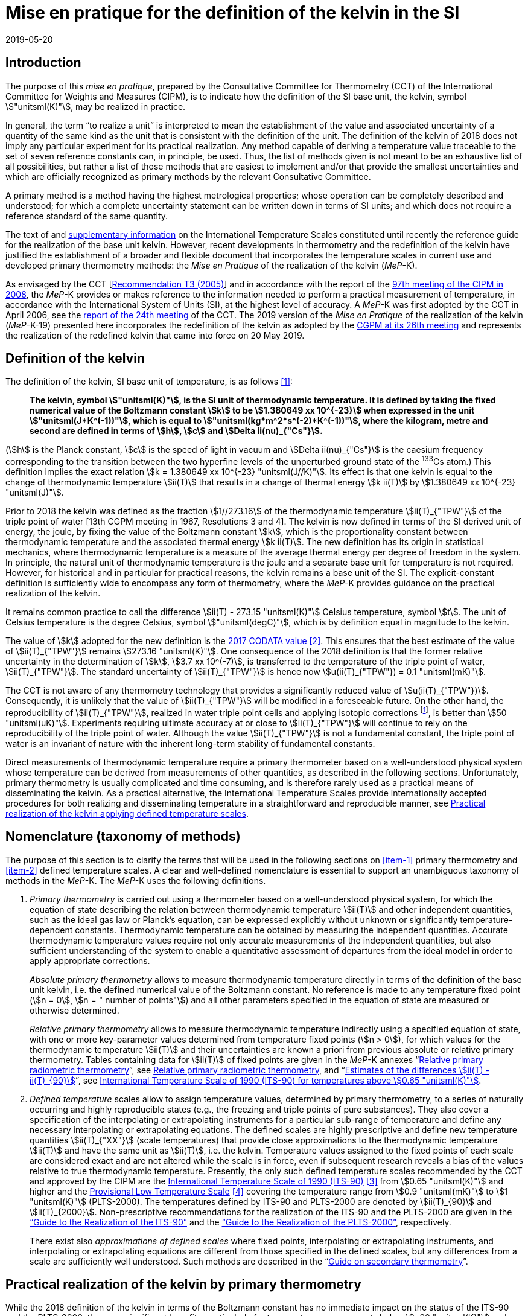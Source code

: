 = Mise en pratique for the definition of the kelvin in the SI
:appendix-id: 2
:partnumber: 5.1
:edition: 9
:copyright-year: 2019
:revdate: 2019-05-20
:language: en
:title-appendix-en: Mise en pratique
:title-appendix-fr: Mise en pratique
:title-part-en: Mise en pratique for the definition of the kelvin in the SI
:title-part-fr: Mise en pratique de la définition du kelvin
:title-en: The International System of Units
:title-fr: Le système international d'unités
:doctype: mise-en-pratique
:docnumber: SI MEP K1
:committee-acronym: CCT
:committee-en: Consultative Committee for Thermometry
:committee-fr: Comité consultatif de thermométrie
:si-aspect: K_k
:docstage: in-force
:imagesdir: images
:mn-document-class: bipm
:mn-output-extensions: xml,html,pdf,rxl
:local-cache-only:
:data-uri-image:


== Introduction

The purpose of this _mise en pratique_, prepared by the Consultative Committee for Thermometry (CCT) of the International Committee for Weights and Measures (CIPM), is to indicate how the definition of the SI base unit, the kelvin, symbol stem:["unitsml(K)"], may be realized in practice.

In general, the term "`to realize a unit`" is interpreted to mean the establishment of the value and associated uncertainty of a quantity of the same kind as the unit that is consistent with the definition of the unit. The definition of the kelvin of 2018 does not imply any particular experiment for its practical realization. Any method capable of deriving a temperature value traceable to the set of seven reference constants can, in principle, be used. Thus, the list of methods given is not meant to be an exhaustive list of all possibilities, but rather a list of those methods that are easiest to implement and/or that provide the smallest uncertainties and which are officially recognized as primary methods by the relevant Consultative Committee.

A primary method is a method having the highest metrological properties; whose operation can be completely described and understood; for which a complete uncertainty statement can be written down in terms of SI units; and which does not require a reference standard of the same quantity.

The text of and https://www.bipm.org/en/committees/cc/cct/publications-cc.html[supplementary information] on the International Temperature Scales constituted until recently the reference guide for the realization of the base unit kelvin. However, recent developments in thermometry and the redefinition of the kelvin have justified the establishment of a broader and flexible document that incorporates the temperature scales in current use and developed primary thermometry methods: the _Mise en Pratique_ of the realization of the kelvin (_MeP_-K).

As envisaged by the CCT [https://www.bipm.org/utils/common/pdf/CC/CCT/CCT23.pdf[Recommendation T3 (2005)]] and in accordance with the report of the https://www.bipm.org/utils/en/pdf/CIPM/CIPM2008-EN.pdf[97th meeting of the CIPM in 2008], the _MeP_-K provides or makes reference to the information needed to perform a practical measurement of temperature, in accordance with the International System of Units (SI), at the highest level of accuracy. A _MeP_-K was first adopted by the CCT in April 2006, see the https://www.bipm.org/utils/common/pdf/CC/CCT/CCT24.pdf[report of the 24th meeting] of the CCT. The 2019 version of the _Mise en Pratique_ of the realization of the kelvin (_MeP_-K-19) presented here incorporates the redefinition of the kelvin as adopted by the https://www.bipm.org/utils/common/pdf/CGPM-2018/26th-CGPM-Resolutions.pdf[CGPM at its 26th meeting] and represents the realization of the redefined kelvin that came into force on 20 May 2019.


== Definition of the kelvin

The definition of the kelvin, SI base unit of temperature, is as follows <<bipm>>:

____
*The kelvin, symbol stem:["unitsml(K)"], is the SI unit of thermodynamic temperature. It is defined by taking the fixed numerical value of the Boltzmann constant stem:[k] to be stem:[1.380649 xx 10^{-23}] when expressed in the unit stem:["unitsml(J*K^(-1))"], which is equal to stem:["unitsml(kg*m^2*s^(-2)*K^(-1))"], where the kilogram, metre and second are defined in terms of stem:[h], stem:[c] and stem:[Delta ii(nu)_{"Cs"}].*
____

(stem:[h] is the Planck constant, stem:[c] is the speed of light in vacuum and stem:[Delta ii(nu)_{"Cs"}] is the caesium frequency corresponding to the transition between the two hyperfine levels of the unperturbed ground state of the ^133^Cs atom.) This definition implies the exact relation stem:[k = 1.380649 xx 10^{-23} "unitsml(J//K)"]. Its effect is that one kelvin is equal to the change of thermodynamic temperature stem:[ii(T)] that results in a change of thermal energy stem:[k ii(T)] by stem:[1.380649 xx 10^{-23} "unitsml(J)"].

Prior to 2018 the kelvin was defined as the fraction stem:[1//273.16] of the thermodynamic temperature stem:[ii(T)_{"TPW"}] of the triple point of water [13th CGPM meeting in 1967, Resolutions 3 and 4]. The kelvin is now defined in terms of the SI derived unit of energy, the joule, by fixing the value of the Boltzmann constant stem:[k], which is the proportionality constant between thermodynamic temperature and the associated thermal energy stem:[k ii(T)]. The new definition has its origin in statistical mechanics, where thermodynamic temperature is a measure of the average thermal energy per degree of freedom in the system. In principle, the natural unit of thermodynamic temperature is the joule and a separate base unit for temperature is not required. However, for historical and in particular for practical reasons, the kelvin remains a base unit of the SI. The explicit-constant definition is sufficiently wide to encompass any form of thermometry, where the _MeP_-K provides guidance on the practical realization of the kelvin.

It remains common practice to call the difference stem:[ii(T) - 273.15 "unitsml(K)"] Celsius temperature, symbol stem:[t]. The unit of Celsius temperature is the degree Celsius, symbol stem:["unitsml(degC)"], which is by definition equal in magnitude to the kelvin.

The value of stem:[k] adopted for the new definition is the https://doi.org/10.1088/1681-7575/aa950a[2017 CODATA value] <<newell>>. This ensures that the best estimate of the value of stem:[ii(T)_{"TPW"}] remains stem:[273.16 "unitsml(K)"]. One consequence of the 2018 definition is that the former relative uncertainty in the determination of stem:[k], stem:[3.7 xx 10^(-7)], is transferred to the temperature of the triple point of water, stem:[ii(T)_{"TPW"}]. The standard uncertainty of stem:[ii(T)_{"TPW"}] is hence now stem:[u(ii(T)_{"TPW"}) = 0.1 "unitsml(mK)"].

The CCT is not aware of any thermometry technology that provides a significantly reduced value of stem:[u(ii(T)_{"TPW"})]. Consequently, it is unlikely that the value of stem:[ii(T)_{"TPW"}] will be modified in a foreseeable future. On the other hand, the reproducibility of stem:[ii(T)_{"TPW"}], realized in water triple point cells and applying isotopic corrections footnote:[Recommendation 2, CI-2005 of the CIPM clarified the definition of the triple point of water by specifying the isotopic composition of the water to be that of Vienna Standard Mean Ocean Water (V-SMOW).], is better than stem:[50 "unitsml(uK)"]. Experiments requiring ultimate accuracy at or close to stem:[ii(T)_{"TPW"}] will continue to rely on the reproducibility of the triple point of water. Although the value stem:[ii(T)_{"TPW"}] is not a fundamental constant, the triple point of water is an invariant of nature with the inherent long-term stability of fundamental constants.

Direct measurements of thermodynamic temperature require a primary thermometer based on a well-understood physical system whose temperature can be derived from measurements of other quantities, as described in the following sections. Unfortunately, primary thermometry is usually complicated and time consuming, and is therefore rarely used as a practical means of disseminating the kelvin. As a practical alternative, the International Temperature Scales provide internationally accepted procedures for both realizing and disseminating temperature in a straightforward and reproducible manner, see <<sec-5>>.


== Nomenclature (taxonomy of methods)

The purpose of this section is to clarify the terms that will be used in the following sections on <<item-1>> primary thermometry and <<item-2>> defined temperature scales. A clear and well-defined nomenclature is essential to support an unambiguous taxonomy of methods in the _MeP_-K. The _MeP_-K uses the following definitions.

. [[item-1]]_Primary thermometry_ is carried out using a thermometer based on a well-understood physical system, for which the equation of state describing the relation between thermodynamic temperature stem:[ii(T)] and other independent quantities, such as the ideal gas law or Planck's equation, can be expressed explicitly without unknown or significantly temperature-dependent constants. Thermodynamic temperature can be obtained by measuring the independent quantities. Accurate thermodynamic temperature values require not only accurate measurements of the independent quantities, but also sufficient understanding of the system to enable a quantitative assessment of departures from the ideal model in order to apply appropriate corrections.
+
--
_Absolute primary thermometry_ allows to measure thermodynamic temperature directly in terms of the definition of the base unit kelvin, i.e. the defined numerical value of the Boltzmann constant. No reference is made to any temperature fixed point (stem:[n = 0], stem:[n = " number of points"]) and all other parameters specified in the equation of state are measured or otherwise determined.

_Relative primary thermometry_ allows to measure thermodynamic temperature indirectly using a specified equation of state, with one or more key-parameter values determined from temperature fixed points (stem:[n > 0]), for which values for the thermodynamic temperature stem:[ii(T)] and their uncertainties are known a priori from previous absolute or relative primary thermometry. Tables containing data for stem:[ii(T)] of fixed points are given in the _MeP_-K annexes "`link:https://www.bipm.org/utils/en/pdf/si-mep/MeP-K-2018_Relative_Primary_Radiometry.pdf[Relative primary radiometric thermometry]`", see <<sec-4-2-3>>, and "`link:https://www.bipm.org/utils/common/pdf/ITS-90/Estimates_Differences_T-T90_2010.pdf[Estimates of the differences stem:[ii(T) - ii(T)_{90}]]`", see <<sec-5-1>>.
--

. [[item-2]]_Defined temperature_ scales allow to assign temperature values, determined by primary thermometry, to a series of naturally occurring and highly reproducible states (e.g., the freezing and triple points of pure substances). They also cover a specification of the interpolating or extrapolating instruments for a particular sub-range of temperature and define any necessary interpolating or extrapolating equations. The defined scales are highly prescriptive and define new temperature quantities stem:[ii(T)_{"XX"}] (scale temperatures) that provide close approximations to the thermodynamic temperature stem:[ii(T)] and have the same unit as stem:[ii(T)], i.e. the kelvin. Temperature values assigned to the fixed points of each scale are considered exact and are not altered while the scale is in force, even if subsequent research reveals a bias of the values relative to true thermodynamic temperature. Presently, the only such defined temperature scales recommended by the CCT and approved by the CIPM are the https://doi.org/10.1088/0026-1394/27/1/002[International Temperature Scale of 1990 (ITS-90)] <<preston>> from stem:[0.65 "unitsml(K)"] and higher and the https://www.bipm.org/utils/en/pdf/PLTS-2000.pdf[Provisional Low Temperature Scale] <<proces>> covering the temperature range from stem:[0.9 "unitsml(mK)"] to stem:[1 "unitsml(K)"] (PLTS-2000). The temperatures defined by ITS-90 and PLTS-2000 are denoted by stem:[ii(T)_{90}] and stem:[ii(T)_{2000}]. Non-prescriptive recommendations for the realization of the ITS-90 and the PLTS-2000 are given in the https://www.bipm.org/en/committees/cc/cct/guide-its90.html["`Guide to the Realization of the ITS-90`"] and the https://www.bipm.org/en/committees/cc/cct/guide-plts2000.html["`Guide to the Realization of the PLTS-2000`"],
respectively.
+
--
There exist also _approximations of defined scales_ where fixed points, interpolating or extrapolating
instruments, and interpolating or extrapolating equations are different from those specified in the
defined scales, but any differences from a scale are sufficiently well understood. Such methods are
described in the "`link:https://www.bipm.org/en/committees/cc/cct/publications-cc.html[Guide on secondary thermometry]`".
--

== Practical realization of the kelvin by primary thermometry

While the 2018 definition of the kelvin in terms of the Boltzmann constant has no immediate impact
on the status of the ITS-90 and the PLTS-2000, there are significant benefits, particularly for
temperature measurements below stem:[~20 "unitsml(K)"] and above stem:[~1300 "unitsml(K)"], where primary thermometers may offer
a lower thermodynamic uncertainty than is currently available with the ITS-90 and the PLTS-2000.
In the future, as the primary methods evolve and are expected to achieve lower uncertainties, primary
thermometers will become more widely used and gradually replace the ITS-90 and the PLTS-2000 as
the basis of temperature measurement.

The primary thermometry methods included in this section fulfil the following criteria:

* At least one example of a complete uncertainty budget has been examined and approved by the
CCT.

* The uncertainty of the realization of the kelvin is not more than one order of magnitude larger
than the state-of-the-art uncertainty achieved with primary thermometry or defined temperature
scales, or the uncertainty needed by the stakeholders.

* At least two independent realizations applying the method with the necessary uncertainty exist.

* A comparison of the realizations with the results of already accepted methods has been carried
out.

* The methods are applicable over temperature ranges that are acceptable for the stakeholders in
metrology, science or industry.

* The experimental technique necessary for applying the methods is documented in sufficient
detail in the open literature so that experts in metrology can realize it independently.



=== Thermodynamic temperature measurement by acoustic gas thermometry

==== Principle of primary acoustic gas thermometry

Primary acoustic gas thermometry (AGT) exploits the relationship between the speed of sound, stem:[u], in
an ideal gas in the limit of zero frequency and the thermodynamic temperature, stem:[ii(T)], of the gas,

[stem]
++++
u^2 = {gamma k ii(T)} / m,
++++

where stem:[k] is the Boltzmann constant, stem:[m] is the average molecular mass of the gas, and stem:[gamma] is the ratio of
the heat capacity of the gas at constant pressure to its heat capacity at constant volume. For ideal
monatomic gases, stem:[gamma = 5//3].



==== Absolute primary acoustic gas thermometry

The speed of sound is deduced from the resonance frequencies of a monatomic gas contained within
an isothermal cavity. Accurate determinations of the resonance frequencies require the use of nondegenerate
acoustic modes, and often the non-degenerate radially-symmetrical modes of nearly
spherical cavities are used. The average radius of the cavity is often determined using microwave
resonances. The non-ideal properties of real gases are accommodated with the use of a virial
expansion of the speed-of-sound relation and extrapolation to zero pressure.

Measurements of the acoustic resonance frequencies, pressures, cavity dimensions and molecular
mass of the gas must be traceable to the metre, the kilogram and the second. Primary AGT has been
conducted at the temperature of the triple point of water with relative uncertainties of the order of
stem:[10^(-6)]. However, the low uncertainties claimed for AGT have not yet been confirmed by independent
measurements. Details are found in the review paper "`Acoustic gas thermometry`"
by https://iopscience.iop.org/article/10.1088/0026-1394/51/1/R1[Moldover _et al._] <<moldover>> and references therein.


==== Relative primary acoustic gas thermometry

Relative AGT determines the ratios of thermodynamic temperatures from measurements of the ratios
of speeds of sound. Typically, a temperature is determined as a ratio with respect to the temperature
of a fixed point for which the thermodynamic temperature is known. The measured temperature
ratios are usually expressible in terms of measured ratios of lengths and frequencies. Relative AGT
has been conducted over a wide temperature range from a few kelvins to above stem:[550 "unitsml(K)"]. Independent
realizations of relative AGT typically agree within stem:[3 xx 10^(-6) " " ii(T)] in the sub-range stem:[234 "unitsml(K)"] to stem:[380 "unitsml(K)"]. A
table containing data for the thermodynamic temperature stem:[ii(T)] of fixed points is given in the annex
"`link:https://www.bipm.org/utils/common/pdf/ITS-90/Estimates_Differences_T-T90_2010.pdf[Estimates of the differences stem:[ii(T)-ii(T)_{90}]]`", see <<sec-5-1>>.


=== Spectral-band radiometric thermometry (stem:[1235 "unitsml(K)"] and above)

==== Principle of primary radiometric thermometry

The basic equation for spectral radiometric thermometry is the Planck law, which gives the spectral
radiance footnote:[The subscript stem:[ii(lambda)] on stem:[ii(L)_{"b",ii(lambda)}] in this case indicates that the value is per unit wavelength, and is not a wavelength dependency.], stem:[ii(L)_{"b",ii(lambda)}], of an ideal blackbody as a function of temperature, stem:[ii(T)],

[stem]
++++
ii(L)_{"b",ii(lambda)} (ii(lambda),ii(T)) = ({2hc^2}/{ii(lambda)^5}) 1 / {exp (hc // ii(lambda) k ii(T)) - 1},
++++

where stem:[k] is the Boltzmann constant, stem:[h] is the Planck constant, stem:[c] is the speed of light _in vacuo_, and stem:[ii(lambda)] is
the wavelength _in vacuo_. Spectral radiance is the power emitted per unit area per unit solid angle per
unit wavelength and is often expressed with the units stem:["unitsml(W*m^(-2)*sr^(-1)*nm^(-1))"].



==== Absolute primary radiometric thermometry

Absolute primary radiometric thermometry requires an accurate determination of the optical power, emitted over a known spectral band and known solid angle, by an isothermal cavity of known emissivity. Measurement of the power requires a radiometer, comprising a detector and spectral filter, with known absolute spectral responsivity. The optical system typically includes two co-aligned circular apertures separated by a known distance to define the solid angle, and may additionally include lenses or mirrors. The refractive index of the medium in which the measurement is made must also be known. All measurements of the quantities involved must be traceable to the corresponding units of the SI, in particular, the watt and the metre.

Uncertainties of around stem:[0.1 "unitsml(K)"] (stem:[k = 1]) at stem:[2800 "unitsml(K)"] are possible with primary radiometric thermometry. Practical guidelines for the realization, including typical uncertainty estimates, are found in the annex "`link:https://www.bipm.org/utils/en/pdf/si-mep/MeP-K-2018_Absolute_Primary_Radiometry.pdf[Absolute primary radiometric thermometry]`" and references therein. Methods used for determining the uncertainty associated with thermodynamic temperature as measured using absolute primary radiometric thermometry are described in the annex "`link:https://www.bipm.org/utils/en/pdf/si-mep/MeP-K-2018_Absolute_Primary_Radiometry_Uncertainty.pdf[Uncertainty estimation in primary radiometric temperature measurement]`" and references therein.


[[sec-4-2-3]]
==== Relative primary radiometric thermometry

For relative primary radiometric thermometry, the absolute spectral responsivity of the radiometer is not required, nor is quantification of the geometric factors defining the solid angle. Instead, the optical power is measured relative to optical power measurements made of one or more fixed-point blackbodies, each with known thermodynamic temperature. There are three recognisable approaches to relative primary thermometry:

* extrapolation from one fixed point, which requires only knowledge of the relative spectral responsivity of the detector and filter;
* interpolation or extrapolation from two fixed points, which requires only the bandwidth of the responsivity;
* interpolation or extrapolation from three or more fixed points, for which detailed measurements of responsivity are not required.

The interpolation and extrapolation is greatly simplified with the use of a well-understood parametric approximation of the integral expression of the optical power (e.g., by the Planck form of the Sakuma-Hattori equation), which eliminates the need to iteratively solve the integral equation describing the measured optical power.

Relative primary radiometric thermometry gives uncertainties that are only slightly higher than absolute primary radiometric thermometry. Guidelines for the realization, including typical uncertainty estimates, are found in the annex "`link:https://www.bipm.org/utils/en/pdf/si-mep/MeP-K-2018_Relative_Primary_Radiometry.pdf[Relative primary radiometric thermometry]`" and references therein.


=== Thermodynamic temperature measurement by polarizing gas thermometry

==== Principle of primary polarizing gas thermometry

Polarizing gas thermometry (PGT) is based on the in-situ measurement of the gas density via its
electromagnetic properties. The basic working equations are the Clausius-Mossotti and Lorentz-Lorenz
equation, which have been independently theoretically derived. The Clausius-Mossotti
equation describes the gas behaviour in an electric field by the relative dielectric constant
(permittivity) stem:[ii(epsilon)_"r"]. For an ideal gas, its combination with the equation of state yields the rigorous
relationship between stem:[ii(epsilon)_"r"] and the gas pressure stem:[p]:

[stem]
++++
{ii(epsilon)_"r" - 1} / {ii(epsilon)_"r" + 2} = {ii(A)_{ii(epsilon)} p} / {ii(RT)}
++++


where stem:[ii(A)_{ii(epsilon)}] is the molar electric polarizability. The Lorentz-Lorenz equation describes the propagation
of electromagnetic waves by the refractive index stem:[n]. Its combination with the equation of state of an
ideal gas can be approximated with a relative uncertainty of less than one part per million (ppm) at
gas densities up to stem:[0.1 "unitsml(mol//cm^3)"] by the rigorous relationship between stem:[n] and stem:[p]:


[stem]
++++
{n^2 - 1} / {n^2 + 2} = {(ii(A)_{ii(epsilon)} + ii(A)_{ii(mu)}) p} / {ii(RT)}
++++


where stem:[ii(A)_{ii(mu)}] is the molar magnetic polarizability. The two relationships are closely related since
stem:[n^2 = ii(epsilon)_"r" ii(mu)_"r"], with stem:[ii(mu)_"r"]
being the relative magnetic permeability. At non-zero gas densities, the properties
of real gases deviate from the ideal equations above, and power series expansions with different virial
coefficients have to be used for the Clausius-Mossotti equation, Lorentz-Lorenz equation and the
equation of state. But for primary thermometry, the ideal-gas properties may be determined by
extrapolation to zero density.

Each of the two relationships is the physical basis for one kind of PGT. Dielectric-constant gas
thermometry (DCGT) measures stem:[ii(epsilon)_"r"]
by the change of the capacitance of a suitable capacitor by the
measuring gas. Refractive-index gas thermometry (RIGT) detects resonances of electromagnetic
waves in a cavity resonator. DCGT and RIGT share several challenges. The polarizabilities must be
known from ab initio calculations. With sub-ppm uncertainties, this is at present only fulfilled for
helium, which has small polarizabilities of order stem:[ii(A)_{ii(epsilon)} ~~ 0.52 "unitsml(cm^3//mol)"]
and stem:[ii(A)_{ii(mu)} ~~ - 0.0000079 "unitsml(cm^3//mol)"].
Both DCGT and RIGT share the need of accurately measuring the pressure traceably to the SI base
units metre, kilogram and the second.



==== Dielectric-constant gas thermometry

The dielectric constant is determined via the change of the capacitance stem:[ii(C)(p)] of a suitable capacitor
measured with and without the measuring gas. This works ideally only for a pressure-independent
configuration of the capacitor. In practice, changes of the electrode geometry with pressure are
unavoidable and have to be taken into account. This leads for a highly-stable capacitor to a linear
experimental equation for the determination of stem:[ii(epsilon)_"r"],

[stem]
++++
ii(epsilon)_"r" = {ii(C)(p)} / {ii(C)(0)(1 + ii(kappa)_{"eff"}p)},
++++

where stem:[ii(kappa)_{"eff"}] is the negative isothermal effective compressibility and stem:[ii(C)(0)] is the capacitance of the
evacuated capacitor footnote:[The term "effective" indicates the fact that each capacitor is a composite because small pieces of insulator
materials are necessary to isolate the electrodes electrically.]. Because of the small stem:[ii(A)_{ii(epsilon)}] value of helium, the capacitance changes have to be
measured using a high-precision ratio-transformer bridge, the quality of which is comparable with
those applied for the realization and dissemination of the capacitance unit.

For deriving the complete working equation of DCGT, the experimental equation for stem:[ii(epsilon)_"r"]
has to be combined with the relationship between stem:[ii(epsilon)_"r"]
and stem:[p]. Applying the complete working equation, isotherms
stem:[ii(C)(p)] versus stem:[p] at constant temperature have to be measured for determining the DCGT results in the
ideal-gas limit by extrapolation. In this limit, the values of the virial coefficients are not needed and
values of the thermodynamic temperature stem:[ii(T)] can be deduced.

Besides knowledge of the polarizability of the measuring gas and a traceable pressure measurement
as mentioned above, absolute primary DCGT requires calculation of the effective compressibility of
the measuring capacitor from the individual elastic constants of the construction materials.
Traceability to the capacitance unit is not necessary because only capacitance ratios are needed.
Primary DCGT has been conducted at the triple point of water with relative uncertainty of order
stem:[1 "unitsml(ppm)"]. The relative uncertainty of primary DCGT results in the low-temperature range decreases
from about stem:[40 "unitsml(ppm)"] at stem:[2.5 "unitsml(K)"] to about stem:[10 "unitsml(ppm)"] around stem:[100 "unitsml(K)"]. All results are confirmed by independent
thermodynamic measurements within the uncertainty estimates. Details are found in the review paper
"`Dielectric-constant gas thermometry`"
by https://iopscience.iop.org/article/10.1088/0026-1394/52/5/S217[Gaiser _et al._] <<gaiser>> and the references therein.

The requirement for SI-traceable, low-uncertainty pressure measurements can be relaxed by
conducting relative primary DCGT. For instance, measurements on isobars require only that stem:[p] is
stabilized by the aid of an uncalibrated pressure balance. But due to the complicated temperature
dependence of the elastic constants of the construction materials, and thus of stem:[ii(kappa)_{"eff"}] of the measuring
capacitor, simple ratio measurements are not sufficient.



==== Refractive-index gas thermometry

In the context of absolute primary microwave RIGT, the refractive index is determined from
measurements of microwave resonance frequencies stem:[f_m (p)] of a gas-filled isothermal cavity. (The
subscript "`_m_`" specifies a particular microwave mode.) Quasi-spherical or cylindrical cavity shapes
are typically employed, with the cavity dimensions at the working gas pressure calculated by
combining the positive isothermal effective compressibility stem:[ii(kappa)_{"eff"}] of the resonator shell with cavity
resonance measurements performed in vacuum stem:[f_m(0)] (the sign of stem:[ii(kappa)_{"eff"}] depends on the design of the
cavity resonator):


[stem]
++++
n^2 = {f_m^2(0)} / {f_m^2(p)(1 - ii(kappa)_{"eff"} p)^2} ~~ {f_m^2 (0)} / {f_m^2 (p)} (1 + 2 ii(kappa)_{"eff"} p).
++++


This experimental equation for the determination of stem:[n^2] is similar to that of DCGT for stem:[ii(epsilon)_"r"]
, except that the influence of the negative effective compressibility stem:[ii(kappa)_{"eff"}] is twice as large. The equation contains
ratios of microwave resonance frequencies stem:[f_m(0)//f_m(p)]. These ratios can be measured accurately using
a clock that is stable for the interval required for thermally-equilibrated measurements of stem:[f_m(0)] and
stem:[f_m(p)] to be completed (usually days to weeks for an isotherm).

For deriving the complete working equation of RIGT, the experimental equation for stem:[n^2] has to be
combined with the relationship between stem:[n^2] and stem:[p]. Furthermore, for describing the real-gas properties
of helium, power series with different virial coefficients have to be used both for the Lorentz-Lorenz
equation and the equation of state. Applying the complete working equation, isotherms stem:[n^2] versus stem:[p] at
constant temperature may be measured for determining the RIGT results in the ideal-gas limit by
extrapolation. In this limit, the values of the virial coefficients are not needed and values of the
thermodynamic temperature stem:[ii(T)] can be deduced.

Besides the knowledge of the polarizability of the measuring gas and a traceable low-uncertainty
pressure measurement as mentioned above, absolute primary RIGT requires calculation of the
effective compressibility of the measuring resonator shell from the individual elastic constants of the
construction materials. Absolute primary RIGT has been conducted using helium gas at the
temperature of the triple point of water with relative uncertainty of the order of stem:[10 "unitsml(ppm)"], and at the
temperatures of the triple points of neon, oxygen, and argon with relative uncertainties of the order
stem:[20 "unitsml(ppm)"]. All results are confirmed by independent thermodynamic measurements within the
uncertainty estimates. Details are found in the review paper "`Refractive-index gas thermometry`" by
https://doi.org/10.1088/1681-7575/ab0dbe[Rourke _et al._] <<rourke>> and the references therein.

The requirement for SI-traceable, low-uncertainty pressure measurements can be relaxed by
conducting relative primary RIGT. For instance, measurements on isobars require only that stem:[p] is
stabilized by the aid of a pressure balance with weaker calibration constraints than required for
absolute primary RIGT. However, the complicated temperature dependence of the elastic constants
of the construction materials, and thus of stem:[ii(kappa)_{"eff"}] of the measuring resonator, must be taken into account
and simple ratio measurements may not be sufficient.



=== Thermodynamic temperature measurement by Johnson noise thermometry

==== Principle of primary Johnson noise thermometry

Primary Johnson noise thermometry (JNT) is based on the thermal agitation of the charge carriers
inside an electrical conductor and the fluctuation-dissipation theorem as its theoretical description.

The power spectral density stem:[ii(S)_ii(V) (f,ii(T))] of the noise voltage stem:[ii(V)] across a complex electrical
impedance stem:[ii(Z)(f)] is given by


[stem]
++++
ii(S)_ii(V) (f,ii(T)) = 4 h f "Re"(ii(Z)(f)) [ 1/2 + 1/{exp(hf // k ii(T))} ],
++++


where stem:[f] is frequency, stem:[ii(T)] is the thermodynamic temperature, stem:[h] is Planck's constant, stem:[k] is Boltzmann's
constant, and stem:["Re"] means the real part. The impedance can be, but is not necessarily a resistor with
resistance stem:["Re"(ii(Z)(f)) = ii(R)]. Neglecting for stem:[hf " « " kii(T)] the quantum corrections, this equation yields the
Nyquist formula

[stem]
++++
<< ii(V)^2 >> = 4 k ii(T) ii(R) Delta f,
++++

where stem:[Delta f] is the bandwidth over which the noise voltage is measured. To the lowest order, the
quantum effects introduce a relative correction equal to stem:[(hf // k ii(T))^2//12], which amounts for instance to
stem:[2 xx 10^(-10)] at stem:[1 "unitsml(mK)"] and stem:[1 "unitsml(kHz)"] or less than stem:[2 xx 10^(-9)]
for temperatures near stem:[300 "unitsml(K)"] and frequencies below stem:[1 "unitsml(GHz)"].


==== Absolute primary low-temperature Johnson noise thermometry (below stem:[4 "unitsml(K)"])

Absolute primary JNT at low temperatures requires the measurement of the power spectral density on
a noise source with an exactly known impedance stem:[ii(Z)(f)], which generally may be frequency dependent.
The noise source is usually made of a high-purity metal containing negligible amounts of magnetic
impurities to ensure a temperature-independent impedance. At low temperatures, the noise signals are
very small and preferably measured with a sensor based on a superconducting quantum interference
device (SQUID). In the evaluated frequency band, the electronic transfer function of the whole
circuit including the noise source and the SQUID sensor must be precisely determined. Relative
combined standard uncertainties of order stem:[1 xx 10^(-3)] have been achieved for thermodynamic
temperatures determined by absolute primary low-temperature JNT. Details are found in the annex
"`link:https://www.bipm.org/utils/en/pdf/si-mep/MeP-K-2019-LT_Johnson_Noise_Thermometry.pdf[Low-temperature Johnson noise thermometry]`" and the references therein. See also Qu _et al._ <<jifeng>> and Flowers-Jacobs _et al._ <<flowers>>.



==== Relative primary low-temperature Johnson noise thermometry (below stem:[4 "unitsml(K)"])

In relative primary low-temperature JNT, ratios of temperatures are determined from the ratio of the
measured noise power spectral density to the noise power spectral density measured at a reference
temperature for which the thermodynamic value is known. The uncertainty of relative primary JNT
may be of the same level or lower as for absolute primary JNT provided the uncertainty for the
thermodynamic reference temperature is sufficiently low. Details are found in the annex
"`link:https://www.bipm.org/utils/en/pdf/si-mep/MeP-K-2019-LT_Johnson_Noise_Thermometry.pdf[Low-temperature Johnson noise thermometry]`"
and the references therein.


==== Absolute primary Johnson noise thermometry (above stem:[1 "unitsml(K)"])

The power spectral density is deduced from measurements of the root-mean-square noise voltage (or noise current) over the measured bandwidth of the measurement system, and from measurement of the resistance. The non-ideal ac properties of real resistors and connecting leads may be accommodated with the use of a frequency-dependent model and extrapolation to zero frequency.

Measurements of the voltage, resistance, and bandwidth must all be traceable to the ampere, the kilogram, and the second. Absolute primary JNT has been conducted at the temperature of the triple point of water with relative uncertainties of the order of stem:[4 xx 10^(-6)]. Purely electronic measurements have been performed by comparing the thermal noise power with the noise power of a quantum-accurate pseudo-random noise waveform generated with a superconducting Josephson-junction waveform synthesizer. The low uncertainties claimed for JNT have been confirmed by independent measurements using absolute primary acoustic gas thermometry. Details on absolute primary JNT can be found in the annex "`link:https://www.bipm.org/utils/en/pdf/si-mep/MeP-K-2018-Document-being-prepared.pdf[Primary Johnson noise thermometry]`" and references therein.


==== Relative primary Johnson noise thermometry (above stem:[1 "unitsml(K)"])

Relative primary JNT determines the ratios of thermodynamic temperatures from measurements of the ratios of the power spectral densities. Typically, a temperature is determined as a ratio with respect to the temperature of a fixed point for which the thermodynamic temperature is known. The measured temperature ratios are usually expressible in terms of measured ratios of noise power and resistance. Relative primary JNT has been conducted over a wide temperature range to above stem:[2500 "unitsml(K)"]. Details on relative primary JNT can be found in the annex "`link:https://www.bipm.org/utils/en/pdf/si-mep/MeP-K-2018-Document-being-prepared.pdf[Primary Johnson noise thermometry]`" and references therein.


[[sec-5]]
== Practical realization of the kelvin applying defined temperature scales

The CIPM has adopted a series of International Temperature Scales; firstly in 1927, acting under the authority of the CGPM and, since 1937, on the advice of its CCT. Subsequent to the 1927 scale, new scales have been adopted in 1948, 1968, and 1990, with occasional minor revisions in intervening years. In 2000 a Provisional Low Temperature Scale PLTS-2000 was adopted for temperatures below stem:[1 "unitsml(K)"].

It should be noted that the fixed-point temperatures assigned in an International Temperature Scale are exact with respect to the respective scale temperature (there is no assigned uncertainty) and fixed (the value remains unchanged throughout the life of the scale). As a consequence, the definition of the kelvin in terms of the Boltzmann constant has no effect on the temperature values or realization uncertainties of the International Temperature Scales.

The International Temperature Scale of 1990 (ITS-90) from stem:[0.65 "unitsml(K)"] upwards and the Provisional Low Temperature Scale from stem:[0.9 "unitsml(mK)"] to stem:[1 "unitsml(K)"] (PLTS-2000) will remain in use in the foreseeable future allowing precise, reproducible and practical approximations to thermodynamic temperature. In particular, the most precise temperature measurements in the temperature range from approximately stem:[-250 "unitsml(degC)"] to stem:[960 "unitsml(degC)"] will, at least initially, continue to be traceable to standard platinum resistance thermometers calibrated according to the ITS-90.


[[sec-5-1]]
=== International Temperature Scale of 1990 (ITS-90) for temperatures above stem:[0.65 "unitsml(K)"]

The ITS-90 [Recommendation 5, CI-1989] is the most recent descendant of the original International Temperature Scale of 1927 and replaced the International Practical Temperature Scale of 1968 (IPTS-68) and its extension, the 1976 Provisional stem:[0.5 "unitsml(K)"] to stem:[30 "unitsml(K)"] Temperature Scale (EPT-76). The ITS-90 covers the temperature range from stem:[0.65 "unitsml(K)"] to the highest temperatures that can be determined practically by radiometric means. https://www.bipm.org/en/committees/cc/cct/publications-cc.html[Guides] are available for both the ITS-90 and approximating methods to the ITS-90.

Besides the text of the ITS-90 footnote:[The first sentence of Section 1 _Units of Temperature_ of this text has been superseded by the explicit-constant definition of the SI unit of thermodynamic temperature given in Section 2.], the https://www.bipm.org/utils/en/pdf/MeP_K_Technical_Annex.pdf[Technical Annex] of the _MeP_-K is mandatory for the realization of the ITS-90. This annex specifies the isotopic composition of the three fixed-point substances water, hydrogen and neon. Such a specification is not included in the scale definition itself. For the former definition of the base unit kelvin via the temperature of the triple point of water, the same isotopic composition as that given in the annex was specified by the CIPM at its 94th meeting in 2005. Furthermore, the Technical Annex contains equations, which facilitate corrections for the results obtained with fixed-point samples having other isotopic compositions.

Recommended differences between thermodynamic temperature stem:[ii(T)] and temperature stem:[ii(T)_{90}] on the ITS-90, stem:[ii(T)-ii(T)_{90}], together with their uncertainties are given in the annex "`link:https://www.bipm.org/utils/common/pdf/ITS-90/Estimates_Differences_T-T90_2010.pdf[Estimates of the differences stem:[ii(T)-ii(T)_{90}]]`" of the _MeP_-K. They constitute a support to high-accuracy measurements of stem:[ii(T)]. The user can easily convert measurements obtained in terms of stem:[ii(T)_{90}] to stem:[ii(T)] and vice versa. Since the fixed-point temperatures assigned in the ITS-90 have no uncertainty, the differences stem:[ii(T)-ii(T)_{90}] allow directly deducing stem:[ii(T)] values for the fixed points and their uncertainties.


=== Provisional Low Temperature Scale from stem:[0.9 "unitsml(mK)"] to stem:[1 "unitsml(K)"] (PLTS-2000)

Considerable research has been carried out to establish a temperature scale extending to temperatures lower than stem:[0.65 "unitsml(K)"]. This has resulted in PLTS-2000, adopted in 2000 by the CIPM [Recommendation 1, CI-2000]. The PLTS-2000 defines temperature from stem:[1 "unitsml(K)"] down to stem:[0.9 "unitsml(mK)"]. It is explicitly a provisional scale, recognising that the data sets comprising the basis of the scale were somewhat inconsistent below stem:[10 "unitsml(mK)"]. In the temperature range from stem:[0.65 "unitsml(K)"] to stem:[1 "unitsml(K)"], temperature may be defined using either the ITS-90 or the PLTS-2000. Either scale is acceptable; the choice of scale is oriented by convenience or the attainable uncertainty of realization. In those rare cases where use of both scales is convenient, stem:[ii(T)_{2000}] offers a better approximation of thermodynamic temperature than stem:[ii(T)_{90}] in the overlapping region.

In contrast to the ITS-90, for which the Technical Annex of the _MeP_-K contains important specifications, only the text of the scale is mandatory for the realization of temperatures stem:[ii(T)_{2000}] on the PLTS-2000. A https://www.bipm.org/en/committees/cc/cct/guide-plts2000.html[guide] for the realization of the PLTS-2000 describes methods by which the PLTS-2000 can be realized successfully.


[bibliography]
== References

* [[[bipm,1]]] BIPM, The International System of Units (SI Brochure) [9th edition, 2019], https://www.bipm.org/en/publications/si-brochure/

* [[[newell,2]]] Newell D B, Cabiati F, Fischer J, Fujii K, Karshenboim S G, Margolis H S, de Mirandés E, Mohr P J, Nez F, Pachucki K, Quinn T J, Taylor B N, Wang M, Wood B M and Zhang Z 2018 The CODATA 2017 Values of stem:[h], stem:[e], stem:[k], and stem:[ii(N)_{"A"}] for the revision of the SI _Metrologia_ *55*, L13-L16 https://doi.org/10.1088/1681-7575/aa950a

* [[[preston,3]]] Preston-Thomas H 1990 The International Temperature Scale of 1990 (ITS-90) _Metrologia_ *27*, 3-10 (8 pp.) https://doi.org/10.1088/0026-1394/27/1/002 and 109 (1 p. - erratum)

* [[[proces,4]]] Procès-Verbaux du Comité International des Poids et Mesures, 89th meeting (2000), https://www.bipm.org/utils/en/pdf/PLTS-2000.pdf

* [[[moldover,5]]] Moldover M, Gavioso R M, Mehl J B, Pitre L, de Podesta M and Zhang J T 2014 Acoustic gas thermometry _Metrologia_ *51*, R1-R19 https://doi.org/10.1088/0026-1394/51/1/R1

* [[[gaiser,6]]] Gaiser C, Zandt T and Fellmuth B 2015 Dielectric-constant gas thermometry _Metrologia_ *52*, S217-S226 https://doi.org/10.1088/0026-1394/52/5/S217

* [[[rourke,7]]] Rourke P M C, Gaiser C, Gao Bo, Ripa D M, Moldover M R, Pitre L and Underwood R J 2019 Refractive-index gas thermometry _Metrologia_ *56*, 032001 (13 pp) https://doi.org/10.1088/1681-7575/ab0dbe

* [[[jifeng,8]]] Qu Jifeng, Benz S P, Coakley K, Rogalla H, Tew W L, White R, Zhou K and Zhou Z 2017 An improved electronic determination of the Boltzmann constant by Johnson noise thermometry _Metrologia_ *54*, 549-558 (10 pp) https://doi.org/10.1088/1681-7575/aa781e

* [[[flowers,9]]] Flowers-Jacobs N-E, Pollarolo A, Coakley J J, Fox A E, Rogalla H, Tew W L and Benz S P 2017 A Boltzmann constant determination based on Johnson noise thermometry _Metrologia_ *54*, 730-737 (8 pp) https://doi.org/10.1088/1681-7575/aa7b3f




== Annexes
Absolute primary radiometric thermometry +
https://www.bipm.org/utils/en/pdf/si-mep/MeP-K-2018_Absolute_Primary_Radiometry.pdf

Uncertainty estimation in primary radiometric temperature measurement +
https://www.bipm.org/utils/en/pdf/si-mep/MeP-K-2018_Absolute_Primary_Radiometry_Uncertainty.pdf

Relative primary radiometric thermometry +
https://www.bipm.org/utils/en/pdf/si-mep/MeP-K-2018_Relative_Primary_Radiometry.pdf

Low-temperature Johnson noise thermometry +
https://www.bipm.org/utils/en/pdf/si-mep/MeP-K-2019-LT_Johnson_Noise_Thermometry.pdf

Primary Johnson noise thermometry +
https://www.bipm.org/utils/en/pdf/si-mep/MeP-K-2018-Document-being-prepared.pdf
